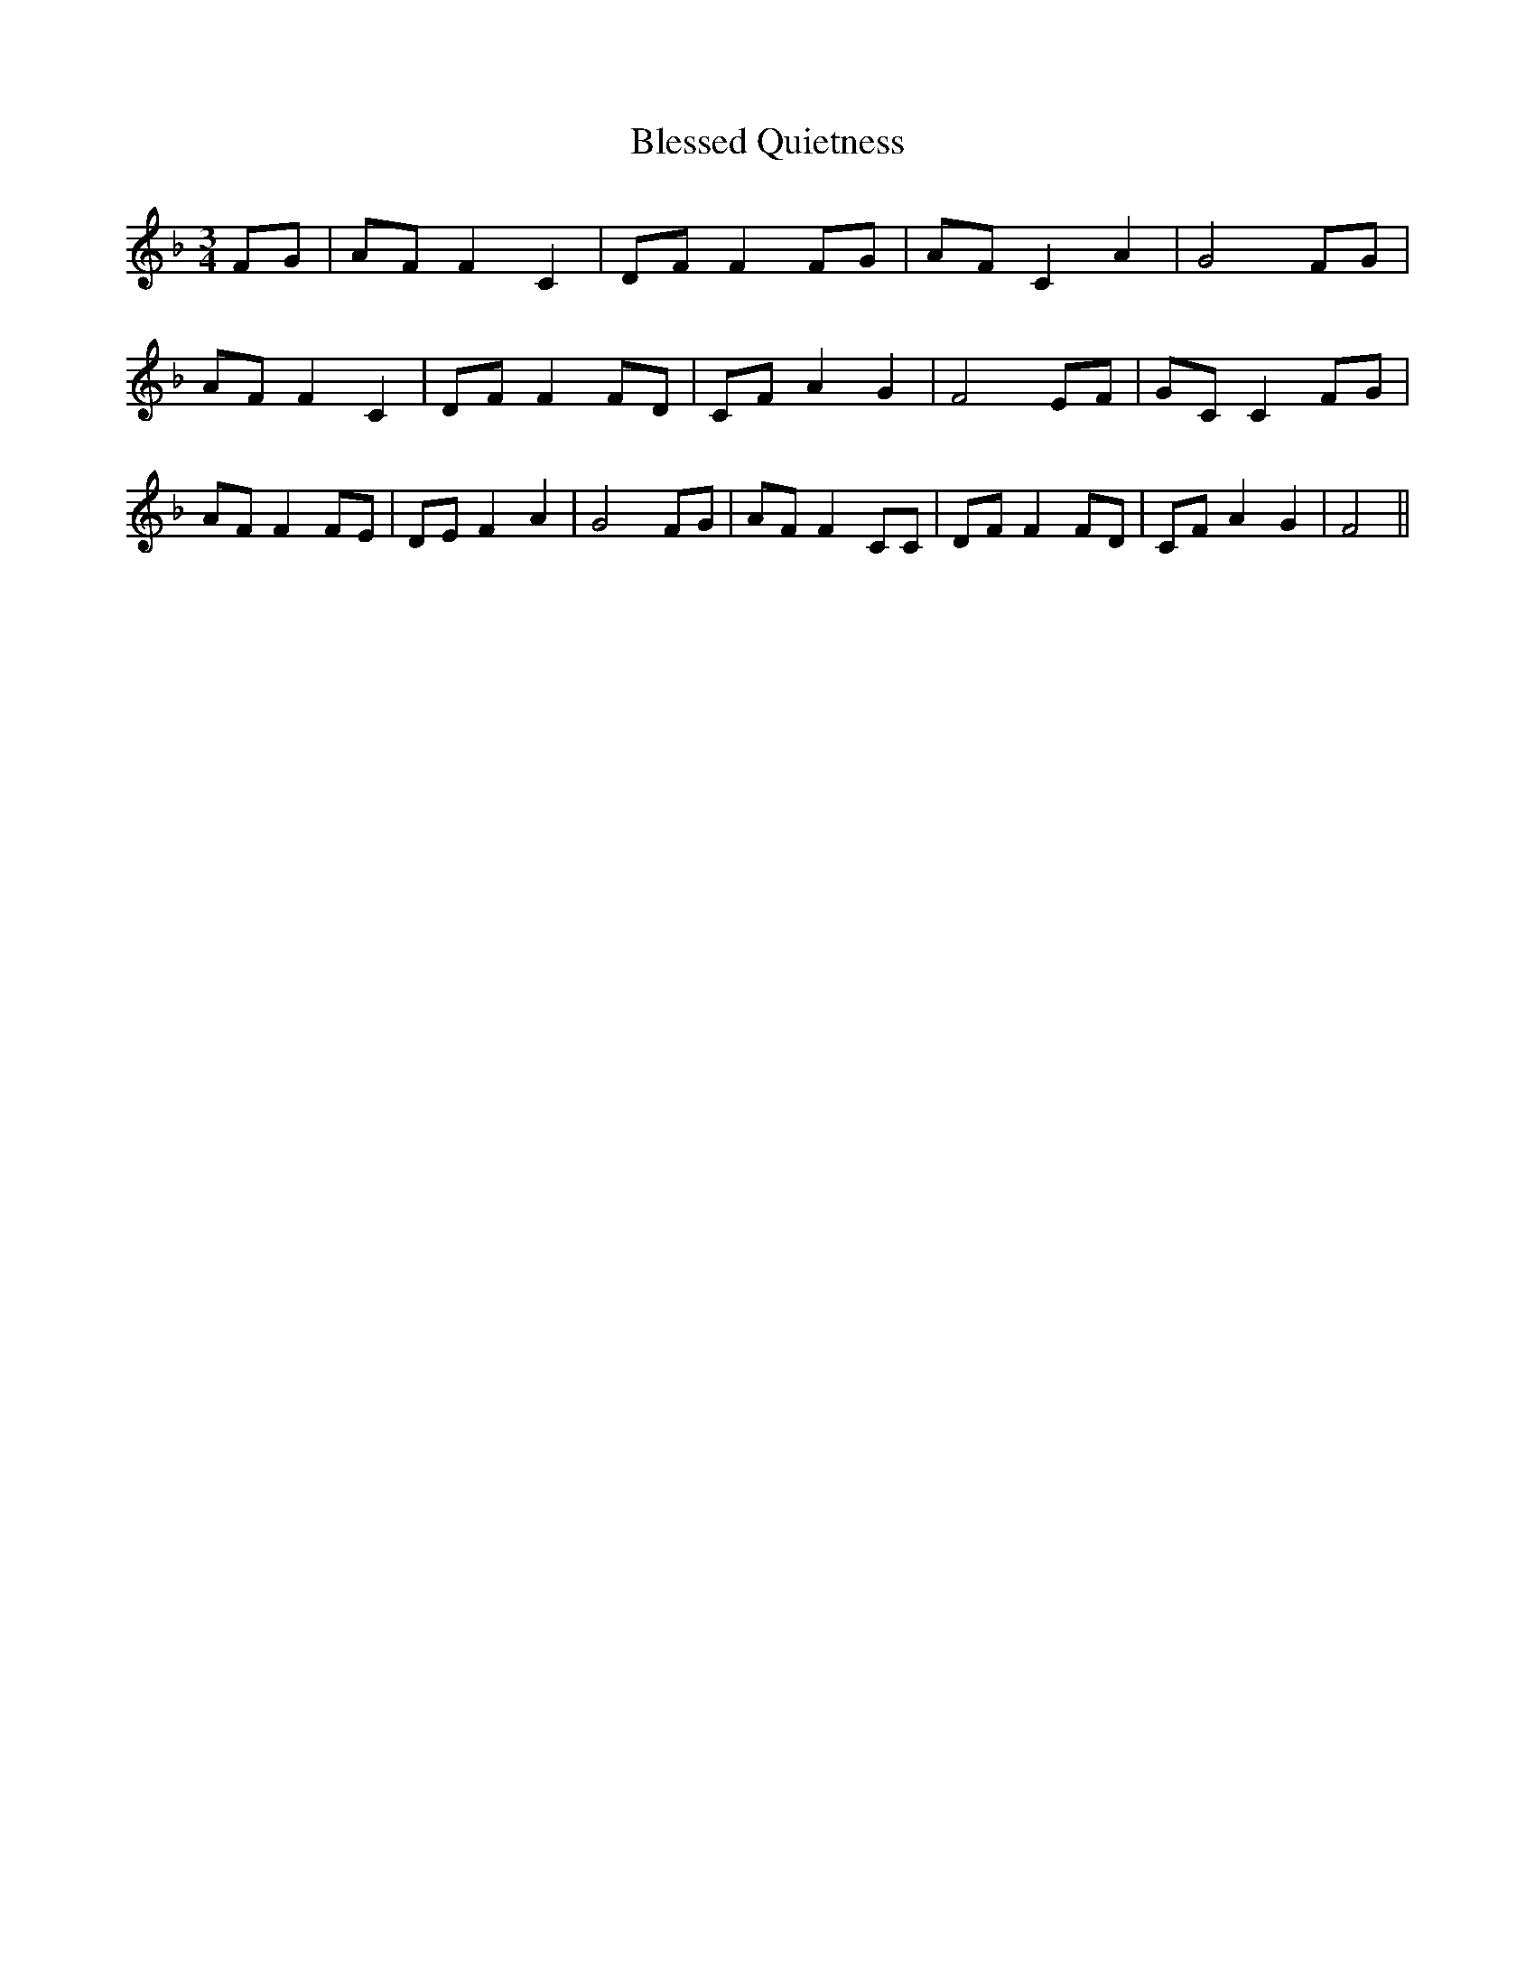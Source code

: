 % Generated more or less automatically by swtoabc by Erich Rickheit KSC
X:1
T:Blessed Quietness
M:3/4
L:1/8
K:F
 FG| AF F2 C2|D-F F2 FG| AF C2 A2| G4 FG| AF F2 C2|D-F F2 FD| CF A2 G2|\
 F4 EF| GC C2 FG| AF F2 FE| DE F2 A2| G4 FG| AF F2 CC| DF F2 FD| CF A2 G2|\
 F4||

